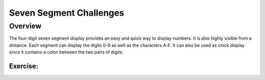 Seven Segment Challenges
===============

Overview
--------

The four-digit seven segment display provides an easy and quick way to display numbers. It is also highly visible from a distance. Each segment can display the digits 
0-9 as well as the characters A-F. It can also be used as clock display since it contains a colon between the two pairs of digits.


Exercise:
~~~~~~~~~
